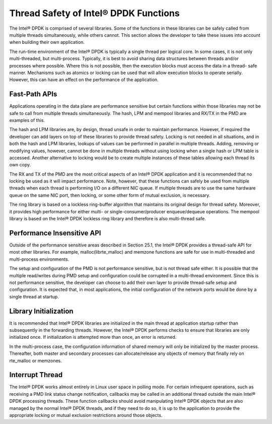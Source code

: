 ..  BSD LICENSE
    Copyright(c) 2010-2014 Intel Corporation. All rights reserved.
    All rights reserved.

    Redistribution and use in source and binary forms, with or without
    modification, are permitted provided that the following conditions
    are met:

    * Redistributions of source code must retain the above copyright
    notice, this list of conditions and the following disclaimer.
    * Redistributions in binary form must reproduce the above copyright
    notice, this list of conditions and the following disclaimer in
    the documentation and/or other materials provided with the
    distribution.
    * Neither the name of Intel Corporation nor the names of its
    contributors may be used to endorse or promote products derived
    from this software without specific prior written permission.

    THIS SOFTWARE IS PROVIDED BY THE COPYRIGHT HOLDERS AND CONTRIBUTORS
    "AS IS" AND ANY EXPRESS OR IMPLIED WARRANTIES, INCLUDING, BUT NOT
    LIMITED TO, THE IMPLIED WARRANTIES OF MERCHANTABILITY AND FITNESS FOR
    A PARTICULAR PURPOSE ARE DISCLAIMED. IN NO EVENT SHALL THE COPYRIGHT
    OWNER OR CONTRIBUTORS BE LIABLE FOR ANY DIRECT, INDIRECT, INCIDENTAL,
    SPECIAL, EXEMPLARY, OR CONSEQUENTIAL DAMAGES (INCLUDING, BUT NOT
    LIMITED TO, PROCUREMENT OF SUBSTITUTE GOODS OR SERVICES; LOSS OF USE,
    DATA, OR PROFITS; OR BUSINESS INTERRUPTION) HOWEVER CAUSED AND ON ANY
    THEORY OF LIABILITY, WHETHER IN CONTRACT, STRICT LIABILITY, OR TORT
    (INCLUDING NEGLIGENCE OR OTHERWISE) ARISING IN ANY WAY OUT OF THE USE
    OF THIS SOFTWARE, EVEN IF ADVISED OF THE POSSIBILITY OF SUCH DAMAGE.

Thread Safety of Intel® DPDK Functions
======================================

The Intel® DPDK is comprised of several libraries.
Some of the functions in these libraries can be safely called from multiple threads simultaneously, while others cannot.
This section allows the developer to take these issues into account when building their own application.

The run-time environment of the Intel® DPDK is typically a single thread per logical core.
In some cases, it is not only multi-threaded, but multi-process.
Typically, it is best to avoid sharing data structures between threads and/or processes where possible.
Where this is not possible, then the execution blocks must access the data in a thread- safe manner.
Mechanisms such as atomics or locking can be used that will allow execution blocks to operate serially.
However, this can have an effect on the performance of the application.

Fast-Path APIs
--------------

Applications operating in the data plane are performance sensitive but
certain functions within those libraries may not be safe to call from multiple threads simultaneously.
The hash, LPM and mempool libraries and RX/TX in the PMD are examples of this.

The hash and LPM libraries are, by design, thread unsafe in order to maintain performance.
However, if required the developer can add layers on top of these libraries to provide thread safety.
Locking is not needed in all situations, and in both the hash and LPM libraries,
lookups of values can be performed in parallel in multiple threads.
Adding, removing or modifying values, however,
cannot be done in multiple threads without using locking when a single hash or LPM table is accessed.
Another alternative to locking would be to create multiple instances of these tables allowing each thread its own copy.

The RX and TX of the PMD are the most critical aspects of an Intel® DPDK application
and it is recommended that no locking be used as it will impact performance.
Note, however, that these functions can safely be used from multiple threads
when each thread is performing I/O on a different NIC queue.
If multiple threads are to use the same hardware queue on the same NIC port,
then locking, or some other form of mutual exclusion, is necessary.

The ring library is based on a lockless ring-buffer algorithm that maintains its original design for thread safety.
Moreover, it provides high performance for either multi- or single-consumer/producer enqueue/dequeue operations.
The mempool library is based on the Intel® DPDK lockless ring library and therefore is also multi-thread safe.

Performance Insensitive API
---------------------------

Outside of the performance sensitive areas described in Section 25.1,
the Intel® DPDK provides a thread-safe API for most other libraries.
For example, malloc(librte_malloc) and memzone functions are safe for use in multi-threaded and multi-process environments.

The setup and configuration of the PMD is not performance sensitive, but is not thread safe either.
It is possible that the multiple read/writes during PMD setup and configuration could be corrupted in a multi-thread environment.
Since this is not performance sensitive, the developer can choose to add their own layer to provide thread-safe setup and configuration.
It is expected that, in most applications, the initial configuration of the network ports would be done by a single thread at startup.

Library Initialization
----------------------

It is recommended that Intel® DPDK libraries are initialized in the main thread at application startup
rather than subsequently in the forwarding threads.
However, the Intel® DPDK performs checks to ensure that libraries are only initialized once.
If initialization is attempted more than once, an error is returned.

In the multi-process case, the configuration information of shared memory will only be initialized by the master process.
Thereafter, both master and secondary processes can allocate/release any objects of memory that finally rely on rte_malloc or memzones.

Interrupt Thread
----------------

The Intel® DPDK works almost entirely in Linux user space in polling mode.
For certain infrequent operations, such as receiving a PMD link status change notification,
callbacks may be called in an additional thread outside the main Intel® DPDK processing threads.
These function callbacks should avoid manipulating Intel® DPDK objects that are also managed by the normal Intel® DPDK threads,
and if they need to do so,
it is up to the application to provide the appropriate locking or mutual exclusion restrictions around those objects.
